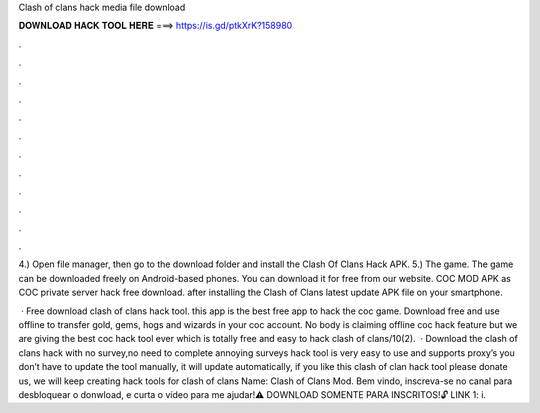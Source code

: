 Clash of clans hack media file download



𝐃𝐎𝐖𝐍𝐋𝐎𝐀𝐃 𝐇𝐀𝐂𝐊 𝐓𝐎𝐎𝐋 𝐇𝐄𝐑𝐄 ===> https://is.gd/ptkXrK?158980



.



.



.



.



.



.



.



.



.



.



.



.

4.) Open file manager, then go to the download folder and install the Clash Of Clans Hack APK. 5.) The game. The game can be downloaded freely on Android-based phones. You can download it for free from our website. COC MOD APK as COC private server hack free download. after installing the Clash of Clans latest update APK file on your smartphone.

 · Free download clash of clans hack tool. this app is the best free app to hack the coc game. Download free and use offline to transfer gold, gems, hogs and wizards in your coc account. No body is claiming offline coc hack feature but we are giving the best coc hack tool ever which is totally free and easy to hack clash of clans/10(2).  · Download the clash of clans hack with no survey,no need to complete annoying surveys  hack tool is very easy to use and supports proxy’s you don’t have to update the tool manually, it will update automatically, if you like this clash of clan hack tool please donate us, we will keep creating hack tools for clash of clans  Name: Clash of Clans Mod. Bem vindo, inscreva-se no canal para desbloquear o donwload, e curta o vídeo para me ajudar!⚠️ DOWNLOAD SOMENTE PARA INSCRITOS!🔓 LINK 1: i.

